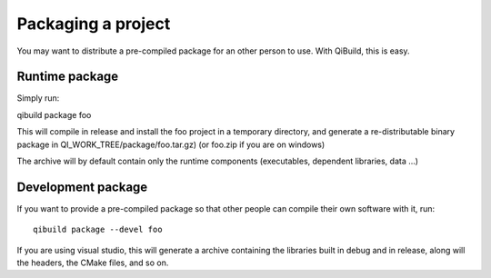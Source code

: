 Packaging a project
===================

You may want to distribute a pre-compiled package for an other person to use.
With QiBuild, this is easy.

Runtime package
---------------

Simply run:

qibuild package foo

This will compile in release and install the foo project in a temporary
directory, and generate a re-distributable binary package in
QI_WORK_TREE/package/foo.tar.gz) (or foo.zip if you are on windows)

The archive will by default contain only the runtime components (executables,
dependent libraries, data ...)

Development package
-------------------

If you want to provide a pre-compiled package so that other people can compile
their own software with it, run::

  qibuild package --devel foo

If you are using visual studio, this will generate a archive containing the
libraries built in debug and in release, along will the headers, the CMake
files, and so on.
